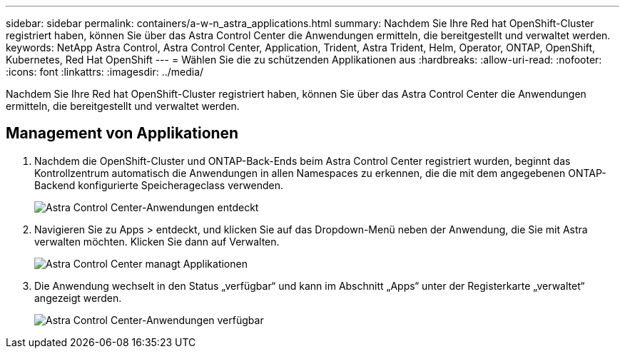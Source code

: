 ---
sidebar: sidebar 
permalink: containers/a-w-n_astra_applications.html 
summary: Nachdem Sie Ihre Red hat OpenShift-Cluster registriert haben, können Sie über das Astra Control Center die Anwendungen ermitteln, die bereitgestellt und verwaltet werden. 
keywords: NetApp Astra Control, Astra Control Center, Application, Trident, Astra Trident, Helm, Operator, ONTAP, OpenShift, Kubernetes, Red Hat OpenShift 
---
= Wählen Sie die zu schützenden Applikationen aus
:hardbreaks:
:allow-uri-read: 
:nofooter: 
:icons: font
:linkattrs: 
:imagesdir: ../media/


[role="lead"]
Nachdem Sie Ihre Red hat OpenShift-Cluster registriert haben, können Sie über das Astra Control Center die Anwendungen ermitteln, die bereitgestellt und verwaltet werden.



== Management von Applikationen

. Nachdem die OpenShift-Cluster und ONTAP-Back-Ends beim Astra Control Center registriert wurden, beginnt das Kontrollzentrum automatisch die Anwendungen in allen Namespaces zu erkennen, die die mit dem angegebenen ONTAP-Backend konfigurierte Speicherageclass verwenden.
+
image::redhat_openshift_image98.jpg[Astra Control Center-Anwendungen entdeckt]

. Navigieren Sie zu Apps > entdeckt, und klicken Sie auf das Dropdown-Menü neben der Anwendung, die Sie mit Astra verwalten möchten. Klicken Sie dann auf Verwalten.
+
image::redhat_openshift_image99.jpg[Astra Control Center managt Applikationen]

. Die Anwendung wechselt in den Status „verfügbar“ und kann im Abschnitt „Apps“ unter der Registerkarte „verwaltet“ angezeigt werden.
+
image::redhat_openshift_image100.jpg[Astra Control Center-Anwendungen verfügbar]


